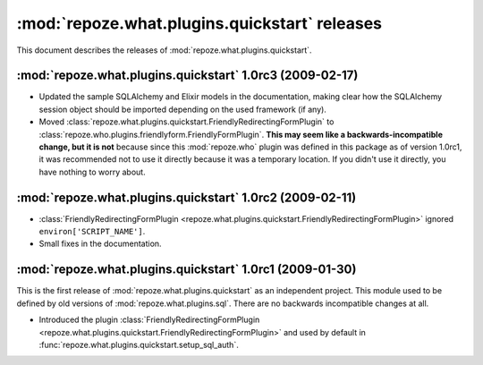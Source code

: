 **********************************************
:mod:`repoze.what.plugins.quickstart` releases
**********************************************

This document describes the releases of :mod:`repoze.what.plugins.quickstart`.


.. _1.0rc3:

:mod:`repoze.what.plugins.quickstart` 1.0rc3 (2009-02-17)
=========================================================

* Updated the sample SQLAlchemy and Elixir models in the documentation, making
  clear how the SQLAlchemy session object should be imported depending on the
  used framework (if any).
* Moved :class:`repoze.what.plugins.quickstart.FriendlyRedirectingFormPlugin`
  to :class:`repoze.who.plugins.friendlyform.FriendlyFormPlugin`. **This may
  seem like a backwards-incompatible change, but it is not** because since this
  :mod:`repoze.who` plugin was defined in this package as of version 1.0rc1,
  it was recommended not to use it directly because it was a temporary
  location. If you didn't use it directly, you have nothing to worry about.


.. _1.0rc2:

:mod:`repoze.what.plugins.quickstart` 1.0rc2 (2009-02-11)
=========================================================


* :class:`FriendlyRedirectingFormPlugin
  <repoze.what.plugins.quickstart.FriendlyRedirectingFormPlugin>` ignored
  ``environ['SCRIPT_NAME']``.
* Small fixes in the documentation.


.. _1.0rc1:

:mod:`repoze.what.plugins.quickstart` 1.0rc1 (2009-01-30)
=========================================================

This is the first release of :mod:`repoze.what.plugins.quickstart` as an
independent project. This module used to be defined by old versions of
:mod:`repoze.what.plugins.sql`. There are no backwards incompatible changes
at all.

* Introduced the plugin :class:`FriendlyRedirectingFormPlugin
  <repoze.what.plugins.quickstart.FriendlyRedirectingFormPlugin>` and used by
  default in :func:`repoze.what.plugins.quickstart.setup_sql_auth`.
